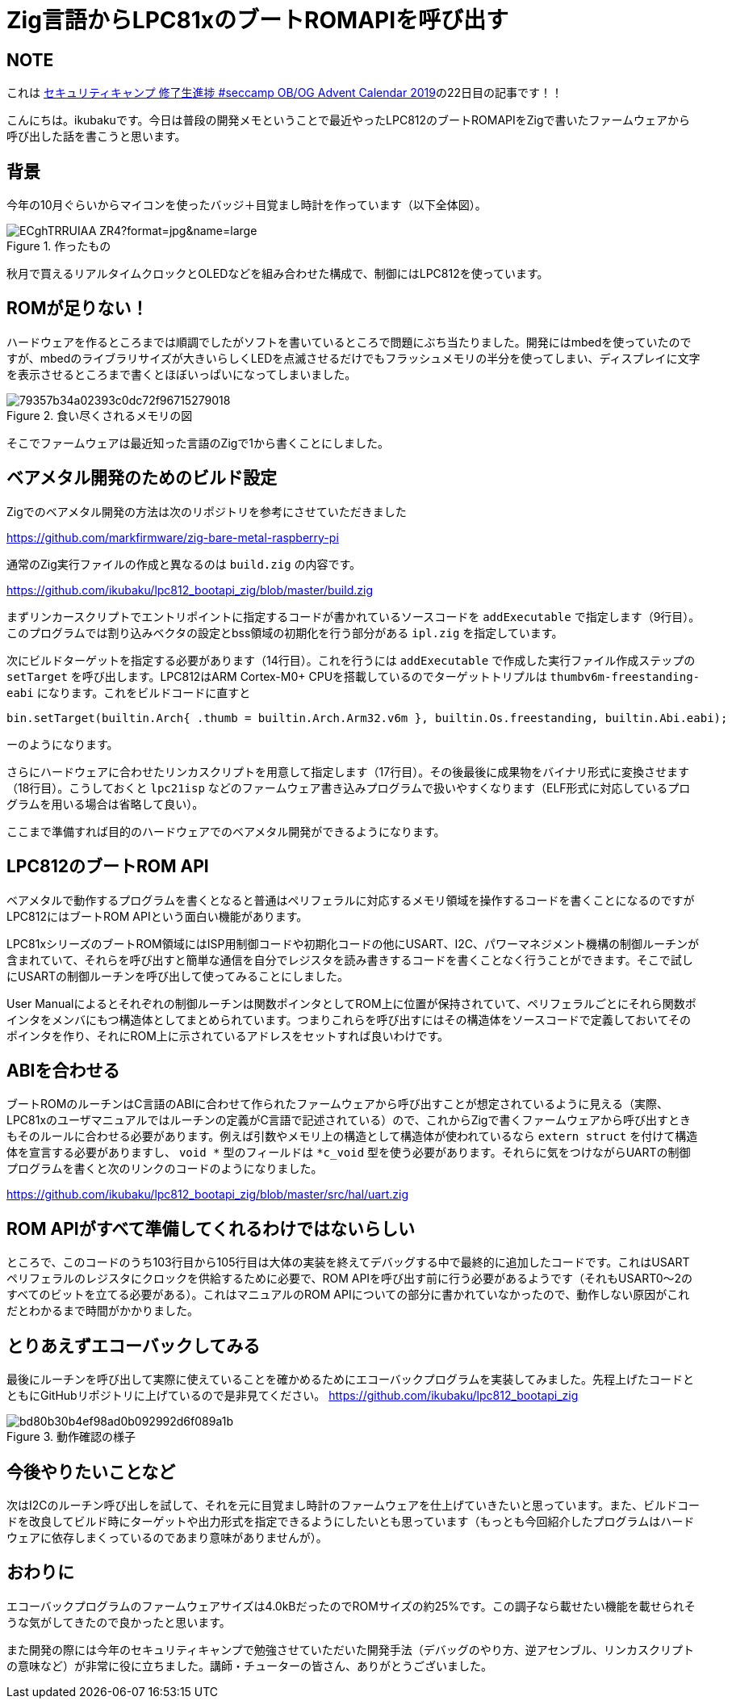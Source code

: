 = Zig言語からLPC81xのブートROMAPIを呼び出す

:date: 2019-12-26 23:45
:slug: lpc81x-bootapi-zig
:tags: baremetal, programming, technical, ziglang 
:category: 技術系
:summary: Zig言語からLPC81xのROMAPIを呼び出す話

== NOTE
これは https://adventar.org/calendars/4047[セキュリティキャンプ 修了生進捗 #seccamp OB/OG Advent Calendar 2019]の22日目の記事です！！

こんにちは。ikubakuです。今日は普段の開発メモということで最近やったLPC812のブートROMAPIをZigで書いたファームウェアから呼び出した話を書こうと思います。

== 背景
今年の10月ぐらいからマイコンを使ったバッジ＋目覚まし時計を作っています（以下全体図）。

.作ったもの
image::https://pbs.twimg.com/media/ECghTRRUIAA_ZR4?format=jpg&name=large[]

秋月で買えるリアルタイムクロックとOLEDなどを組み合わせた構成で、制御にはLPC812を使っています。

== ROMが足りない！
ハードウェアを作るところまでは順調でしたがソフトを書いているところで問題にぶち当たりました。開発にはmbedを使っていたのですが、mbedのライブラリサイズが大きいらしくLEDを点滅させるだけでもフラッシュメモリの半分を使ってしまい、ディスプレイに文字を表示させるところまで書くとほぼいっぱいになってしまいました。

.食い尽くされるメモリの図
image::https://i.gyazo.com/79357b34a02393c0dc72f96715279018.png[]

そこでファームウェアは最近知った言語のZigで1から書くことにしました。

== ベアメタル開発のためのビルド設定
Zigでのベアメタル開発の方法は次のリポジトリを参考にさせていただきました

https://github.com/markfirmware/zig-bare-metal-raspberry-pi

通常のZig実行ファイルの作成と異なるのは `build.zig` の内容です。

https://github.com/ikubaku/lpc812_bootapi_zig/blob/master/build.zig

まずリンカースクリプトでエントリポイントに指定するコードが書かれているソースコードを `addExecutable` で指定します（9行目）。このプログラムでは割り込みベクタの設定とbss領域の初期化を行う部分がある `ipl.zig` を指定しています。

次にビルドターゲットを指定する必要があります（14行目）。これを行うには `addExecutable` で作成した実行ファイル作成ステップの `setTarget` を呼び出します。LPC812はARM Cortex-M0+ CPUを搭載しているのでターゲットトリプルは `thumbv6m-freestanding-eabi` になります。これをビルドコードに直すと

[source, zig]
----
bin.setTarget(builtin.Arch{ .thumb = builtin.Arch.Arm32.v6m }, builtin.Os.freestanding, builtin.Abi.eabi);
----

ーのようになります。

さらにハードウェアに合わせたリンカスクリプトを用意して指定します（17行目）。その後最後に成果物をバイナリ形式に変換させます（18行目）。こうしておくと `lpc21isp` などのファームウェア書き込みプログラムで扱いやすくなります（ELF形式に対応しているプログラムを用いる場合は省略して良い）。

ここまで準備すれば目的のハードウェアでのベアメタル開発ができるようになります。

== LPC812のブートROM API
ベアメタルで動作するプログラムを書くとなると普通はペリフェラルに対応するメモリ領域を操作するコードを書くことになるのですがLPC812にはブートROM APIという面白い機能があります。

LPC81xシリーズのブートROM領域にはISP用制御コードや初期化コードの他にUSART、I2C、パワーマネジメント機構の制御ルーチンが含まれていて、それらを呼び出すと簡単な通信を自分でレジスタを読み書きするコードを書くことなく行うことができます。そこで試しにUSARTの制御ルーチンを呼び出して使ってみることにしました。

User Manualによるとそれぞれの制御ルーチンは関数ポインタとしてROM上に位置が保持されていて、ペリフェラルごとにそれら関数ポインタをメンバにもつ構造体としてまとめられています。つまりこれらを呼び出すにはその構造体をソースコードで定義しておいてそのポインタを作り、それにROM上に示されているアドレスをセットすれば良いわけです。

== ABIを合わせる
ブートROMのルーチンはC言語のABIに合わせて作られたファームウェアから呼び出すことが想定されているように見える（実際、LPC81xのユーザマニュアルではルーチンの定義がC言語で記述されている）ので、これからZigで書くファームウェアから呼び出すときもそのルールに合わせる必要があります。例えば引数やメモリ上の構造として構造体が使われているなら `extern struct` を付けて構造体を宣言する必要がありますし、 `void *` 型のフィールドは `*c_void` 型を使う必要があります。それらに気をつけながらUARTの制御プログラムを書くと次のリンクのコードのようになりました。

https://github.com/ikubaku/lpc812_bootapi_zig/blob/master/src/hal/uart.zig

== ROM APIがすべて準備してくれるわけではないらしい
ところで、このコードのうち103行目から105行目は大体の実装を終えてデバッグする中で最終的に追加したコードです。これはUSARTペリフェラルのレジスタにクロックを供給するために必要で、ROM APIを呼び出す前に行う必要があるようです（それもUSART0〜2のすべてのビットを立てる必要がある）。これはマニュアルのROM APIについての部分に書かれていなかったので、動作しない原因がこれだとわかるまで時間がかかりました。

== とりあえずエコーバックしてみる
最後にルーチンを呼び出して実際に使えていることを確かめるためにエコーバックプログラムを実装してみました。先程上げたコードとともにGitHubリポジトリに上げているので是非見てください。 https://github.com/ikubaku/lpc812_bootapi_zig

.動作確認の様子
image::https://i.gyazo.com/bd80b30b4ef98ad0b092992d6f089a1b.png[]

== 今後やりたいことなど
次はI2Cのルーチン呼び出しを試して、それを元に目覚まし時計のファームウェアを仕上げていきたいと思っています。また、ビルドコードを改良してビルド時にターゲットや出力形式を指定できるようにしたいとも思っています（もっとも今回紹介したプログラムはハードウェアに依存しまくっているのであまり意味がありませんが）。

== おわりに
エコーバックプログラムのファームウェアサイズは4.0kBだったのでROMサイズの約25%です。この調子なら載せたい機能を載せられそうな気がしてきたので良かったと思います。

また開発の際には今年のセキュリティキャンプで勉強させていただいた開発手法（デバッグのやり方、逆アセンブル、リンカスクリプトの意味など）が非常に役に立ちました。講師・チューターの皆さん、ありがとうございました。

